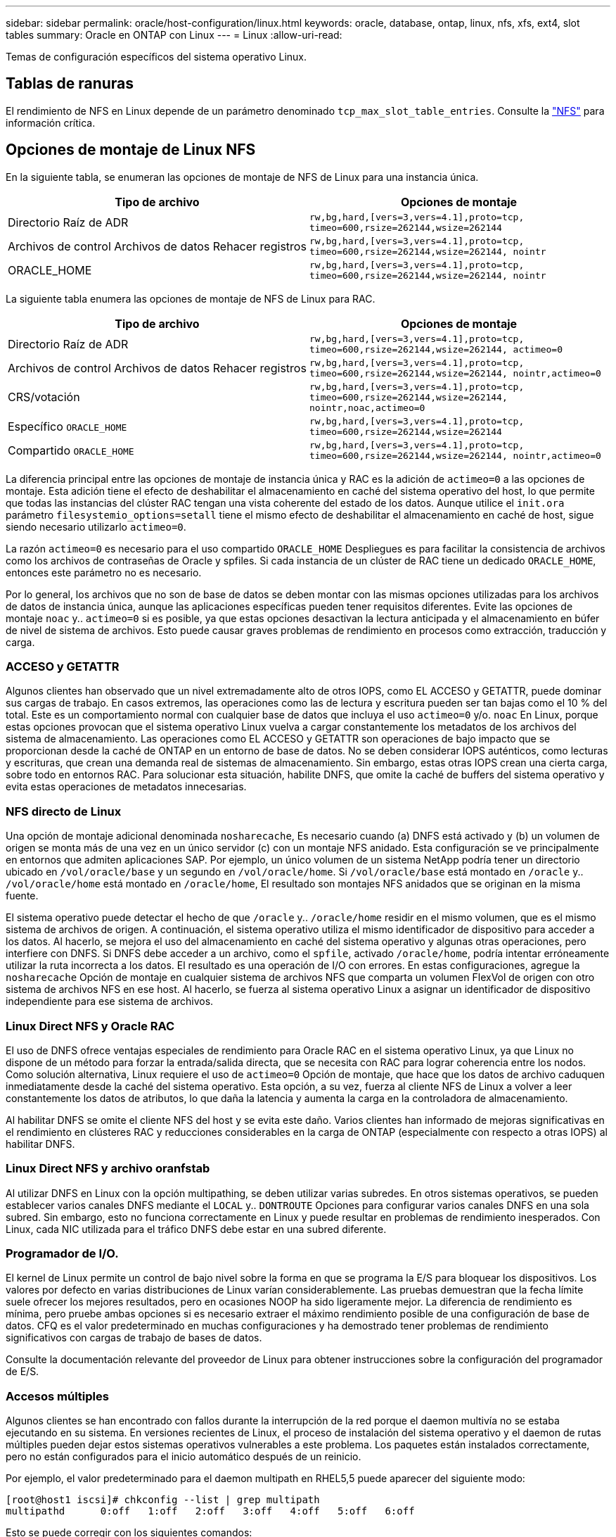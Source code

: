 ---
sidebar: sidebar 
permalink: oracle/host-configuration/linux.html 
keywords: oracle, database, ontap, linux, nfs, xfs, ext4, slot tables 
summary: Oracle en ONTAP con Linux 
---
= Linux
:allow-uri-read: 


[role="lead"]
Temas de configuración específicos del sistema operativo Linux.



== Tablas de ranuras

El rendimiento de NFS en Linux depende de un parámetro denominado `tcp_max_slot_table_entries`. Consulte la link:../../common/storage-configuration/nfs.html["NFS"] para información crítica.



== Opciones de montaje de Linux NFS

En la siguiente tabla, se enumeran las opciones de montaje de NFS de Linux para una instancia única.

|===
| Tipo de archivo | Opciones de montaje 


| Directorio Raíz de ADR | `rw,bg,hard,[vers=3,vers=4.1],proto=tcp,
timeo=600,rsize=262144,wsize=262144` 


| Archivos de control
Archivos de datos
Rehacer registros | `rw,bg,hard,[vers=3,vers=4.1],proto=tcp,
timeo=600,rsize=262144,wsize=262144,
nointr` 


| ORACLE_HOME | `rw,bg,hard,[vers=3,vers=4.1],proto=tcp,
timeo=600,rsize=262144,wsize=262144,
nointr` 
|===
La siguiente tabla enumera las opciones de montaje de NFS de Linux para RAC.

|===
| Tipo de archivo | Opciones de montaje 


| Directorio Raíz de ADR | `rw,bg,hard,[vers=3,vers=4.1],proto=tcp,
timeo=600,rsize=262144,wsize=262144,
actimeo=0` 


| Archivos de control
Archivos de datos
Rehacer registros | `rw,bg,hard,[vers=3,vers=4.1],proto=tcp,
timeo=600,rsize=262144,wsize=262144,
nointr,actimeo=0` 


| CRS/votación | `rw,bg,hard,[vers=3,vers=4.1],proto=tcp,
timeo=600,rsize=262144,wsize=262144,
nointr,noac,actimeo=0` 


| Específico `ORACLE_HOME` | `rw,bg,hard,[vers=3,vers=4.1],proto=tcp,
timeo=600,rsize=262144,wsize=262144` 


| Compartido `ORACLE_HOME` | `rw,bg,hard,[vers=3,vers=4.1],proto=tcp,
timeo=600,rsize=262144,wsize=262144,
nointr,actimeo=0` 
|===
La diferencia principal entre las opciones de montaje de instancia única y RAC es la adición de `actimeo=0` a las opciones de montaje. Esta adición tiene el efecto de deshabilitar el almacenamiento en caché del sistema operativo del host, lo que permite que todas las instancias del clúster RAC tengan una vista coherente del estado de los datos. Aunque utilice el `init.ora` parámetro `filesystemio_options=setall` tiene el mismo efecto de deshabilitar el almacenamiento en caché de host, sigue siendo necesario utilizarlo `actimeo=0`.

La razón `actimeo=0` es necesario para el uso compartido `ORACLE_HOME` Despliegues es para facilitar la consistencia de archivos como los archivos de contraseñas de Oracle y spfiles. Si cada instancia de un clúster de RAC tiene un dedicado `ORACLE_HOME`, entonces este parámetro no es necesario.

Por lo general, los archivos que no son de base de datos se deben montar con las mismas opciones utilizadas para los archivos de datos de instancia única, aunque las aplicaciones específicas pueden tener requisitos diferentes. Evite las opciones de montaje `noac` y.. `actimeo=0` si es posible, ya que estas opciones desactivan la lectura anticipada y el almacenamiento en búfer de nivel de sistema de archivos. Esto puede causar graves problemas de rendimiento en procesos como extracción, traducción y carga.



=== ACCESO y GETATTR

Algunos clientes han observado que un nivel extremadamente alto de otros IOPS, como EL ACCESO y GETATTR, puede dominar sus cargas de trabajo. En casos extremos, las operaciones como las de lectura y escritura pueden ser tan bajas como el 10 % del total. Este es un comportamiento normal con cualquier base de datos que incluya el uso `actimeo=0` y/o. `noac` En Linux, porque estas opciones provocan que el sistema operativo Linux vuelva a cargar constantemente los metadatos de los archivos del sistema de almacenamiento. Las operaciones como EL ACCESO y GETATTR son operaciones de bajo impacto que se proporcionan desde la caché de ONTAP en un entorno de base de datos. No se deben considerar IOPS auténticos, como lecturas y escrituras, que crean una demanda real de sistemas de almacenamiento. Sin embargo, estas otras IOPS crean una cierta carga, sobre todo en entornos RAC. Para solucionar esta situación, habilite DNFS, que omite la caché de buffers del sistema operativo y evita estas operaciones de metadatos innecesarias.



=== NFS directo de Linux

Una opción de montaje adicional denominada `nosharecache`, Es necesario cuando (a) DNFS está activado y (b) un volumen de origen se monta más de una vez en un único servidor (c) con un montaje NFS anidado. Esta configuración se ve principalmente en entornos que admiten aplicaciones SAP. Por ejemplo, un único volumen de un sistema NetApp podría tener un directorio ubicado en `/vol/oracle/base` y un segundo en `/vol/oracle/home`. Si `/vol/oracle/base` está montado en `/oracle` y.. `/vol/oracle/home` está montado en `/oracle/home`, El resultado son montajes NFS anidados que se originan en la misma fuente.

El sistema operativo puede detectar el hecho de que `/oracle` y.. `/oracle/home` residir en el mismo volumen, que es el mismo sistema de archivos de origen. A continuación, el sistema operativo utiliza el mismo identificador de dispositivo para acceder a los datos. Al hacerlo, se mejora el uso del almacenamiento en caché del sistema operativo y algunas otras operaciones, pero interfiere con DNFS. Si DNFS debe acceder a un archivo, como el `spfile`, activado `/oracle/home`, podría intentar erróneamente utilizar la ruta incorrecta a los datos. El resultado es una operación de I/O con errores. En estas configuraciones, agregue la `nosharecache` Opción de montaje en cualquier sistema de archivos NFS que comparta un volumen FlexVol de origen con otro sistema de archivos NFS en ese host. Al hacerlo, se fuerza al sistema operativo Linux a asignar un identificador de dispositivo independiente para ese sistema de archivos.



=== Linux Direct NFS y Oracle RAC

El uso de DNFS ofrece ventajas especiales de rendimiento para Oracle RAC en el sistema operativo Linux, ya que Linux no dispone de un método para forzar la entrada/salida directa, que se necesita con RAC para lograr coherencia entre los nodos. Como solución alternativa, Linux requiere el uso de `actimeo=0` Opción de montaje, que hace que los datos de archivo caduquen inmediatamente desde la caché del sistema operativo. Esta opción, a su vez, fuerza al cliente NFS de Linux a volver a leer constantemente los datos de atributos, lo que daña la latencia y aumenta la carga en la controladora de almacenamiento.

Al habilitar DNFS se omite el cliente NFS del host y se evita este daño. Varios clientes han informado de mejoras significativas en el rendimiento en clústeres RAC y reducciones considerables en la carga de ONTAP (especialmente con respecto a otras IOPS) al habilitar DNFS.



=== Linux Direct NFS y archivo oranfstab

Al utilizar DNFS en Linux con la opción multipathing, se deben utilizar varias subredes. En otros sistemas operativos, se pueden establecer varios canales DNFS mediante el `LOCAL` y.. `DONTROUTE` Opciones para configurar varios canales DNFS en una sola subred. Sin embargo, esto no funciona correctamente en Linux y puede resultar en problemas de rendimiento inesperados. Con Linux, cada NIC utilizada para el tráfico DNFS debe estar en una subred diferente.



=== Programador de I/O.

El kernel de Linux permite un control de bajo nivel sobre la forma en que se programa la E/S para bloquear los dispositivos. Los valores por defecto en varias distribuciones de Linux varían considerablemente. Las pruebas demuestran que la fecha límite suele ofrecer los mejores resultados, pero en ocasiones NOOP ha sido ligeramente mejor. La diferencia de rendimiento es mínima, pero pruebe ambas opciones si es necesario extraer el máximo rendimiento posible de una configuración de base de datos. CFQ es el valor predeterminado en muchas configuraciones y ha demostrado tener problemas de rendimiento significativos con cargas de trabajo de bases de datos.

Consulte la documentación relevante del proveedor de Linux para obtener instrucciones sobre la configuración del programador de E/S.



=== Accesos múltiples

Algunos clientes se han encontrado con fallos durante la interrupción de la red porque el daemon multivía no se estaba ejecutando en su sistema. En versiones recientes de Linux, el proceso de instalación del sistema operativo y el daemon de rutas múltiples pueden dejar estos sistemas operativos vulnerables a este problema. Los paquetes están instalados correctamente, pero no están configurados para el inicio automático después de un reinicio.

Por ejemplo, el valor predeterminado para el daemon multipath en RHEL5,5 puede aparecer del siguiente modo:

....
[root@host1 iscsi]# chkconfig --list | grep multipath
multipathd      0:off   1:off   2:off   3:off   4:off   5:off   6:off
....
Esto se puede corregir con los siguientes comandos:

....
[root@host1 iscsi]# chkconfig multipathd on
[root@host1 iscsi]# chkconfig --list | grep multipath
multipathd      0:off   1:off   2:on    3:on    4:on    5:on    6:off
....


== Duplicación de ASM

La duplicación de ASM puede requerir cambios en la configuración multivía de Linux para permitir que ASM reconozca un problema y cambie a un grupo de fallos alternativo. La mayoría de las configuraciones de ASM en ONTAP utilizan redundancia externa, lo que significa que la cabina externa ofrece protección de datos y ASM no refleja datos. Algunos sitios utilizan ASM con redundancia normal para proporcionar duplicación bidireccional, normalmente en diferentes sitios.

La configuración de Linux que se muestra en la link:https://docs.netapp.com/us-en/ontap-sanhost/hu_fcp_scsi_index.html["Documentación de utilidades de host de NetApp"] Incluya parámetros multivía que generen la cola indefinida de I/O. Esto significa que una I/O en un dispositivo LUN sin rutas activas espera tanto tiempo como sea necesario para que finalice la I/O. Esto suele ser deseable ya que los hosts Linux esperan todo el tiempo necesario para que se completen los cambios de ruta SAN, para que se reinicien los switches FC o para que un sistema de almacenamiento complete una conmutación al respaldo.

Este comportamiento de puesta en cola ilimitada provoca un problema con el mirroring de ASM debido a que ASM debe recibir un error de I/O para que vuelva a intentar I/O en un LUN alternativo.

Defina los siguientes parámetros en Linux `multipath.conf` Archivo para LUN de ASM utilizados con la duplicación de ASM:

....
polling_interval 5
no_path_retry 24
....
Estos valores crean un timeout de 120 segundos para los dispositivos ASM. El tiempo de espera se calcula como el `polling_interval` * `no_path_retry` como segundos. Puede que sea necesario ajustar el valor exacto en algunas circunstancias, pero un tiempo de espera de 120 segundos debería ser suficiente para la mayoría de los usos. Concretamente, 120 segundos deberían permitir que se produzca una toma de control o una devolución de la controladora sin que se produzca un error de I/O, lo que provocaría que el grupo de errores se desconectara.

A inferior `no_path_retry` Value puede reducir el tiempo necesario para que ASM cambie a un grupo de fallos alternativo, pero esto también aumenta el riesgo de una conmutación por error no deseada durante actividades de mantenimiento como la toma de control de un controlador. El riesgo se puede mitigar mediante una supervisión cuidadosa del estado de duplicación de ASM. Si se produce una conmutación al respaldo no deseada, los duplicados pueden volver a sincronizarse rápidamente si la resincronización se realiza con relativa rapidez. Para obtener información adicional, consulte la documentación de Oracle on ASM Fast Mirror Resync para ver la versión del software de Oracle en uso.



== Opciones de montaje de Linux xfs, ext3 y ext4


TIP: *NetApp recomienda* usar las opciones de montaje predeterminadas.

